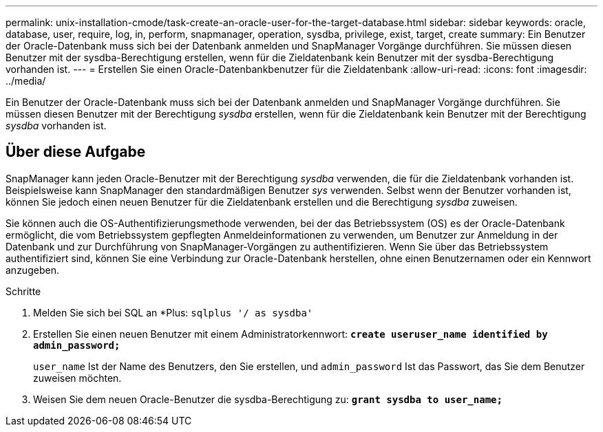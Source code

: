 ---
permalink: unix-installation-cmode/task-create-an-oracle-user-for-the-target-database.html 
sidebar: sidebar 
keywords: oracle, database, user, require, log, in, perform, snapmanager, operation, sysdba, privilege, exist, target, create 
summary: Ein Benutzer der Oracle-Datenbank muss sich bei der Datenbank anmelden und SnapManager Vorgänge durchführen. Sie müssen diesen Benutzer mit der sysdba-Berechtigung erstellen, wenn für die Zieldatenbank kein Benutzer mit der sysdba-Berechtigung vorhanden ist. 
---
= Erstellen Sie einen Oracle-Datenbankbenutzer für die Zieldatenbank
:allow-uri-read: 
:icons: font
:imagesdir: ../media/


[role="lead"]
Ein Benutzer der Oracle-Datenbank muss sich bei der Datenbank anmelden und SnapManager Vorgänge durchführen. Sie müssen diesen Benutzer mit der Berechtigung _sysdba_ erstellen, wenn für die Zieldatenbank kein Benutzer mit der Berechtigung _sysdba_ vorhanden ist.



== Über diese Aufgabe

SnapManager kann jeden Oracle-Benutzer mit der Berechtigung _sysdba_ verwenden, die für die Zieldatenbank vorhanden ist. Beispielsweise kann SnapManager den standardmäßigen Benutzer _sys_ verwenden. Selbst wenn der Benutzer vorhanden ist, können Sie jedoch einen neuen Benutzer für die Zieldatenbank erstellen und die Berechtigung _sysdba_ zuweisen.

Sie können auch die OS-Authentifizierungsmethode verwenden, bei der das Betriebssystem (OS) es der Oracle-Datenbank ermöglicht, die vom Betriebssystem gepflegten Anmeldeinformationen zu verwenden, um Benutzer zur Anmeldung in der Datenbank und zur Durchführung von SnapManager-Vorgängen zu authentifizieren. Wenn Sie über das Betriebssystem authentifiziert sind, können Sie eine Verbindung zur Oracle-Datenbank herstellen, ohne einen Benutzernamen oder ein Kennwort anzugeben.

.Schritte
. Melden Sie sich bei SQL an *Plus: `sqlplus '/ as sysdba'`
. Erstellen Sie einen neuen Benutzer mit einem Administratorkennwort: `*create useruser_name identified by admin_password;*`
+
`user_name` Ist der Name des Benutzers, den Sie erstellen, und `admin_password` Ist das Passwort, das Sie dem Benutzer zuweisen möchten.

. Weisen Sie dem neuen Oracle-Benutzer die sysdba-Berechtigung zu: `*grant sysdba to user_name;*`

